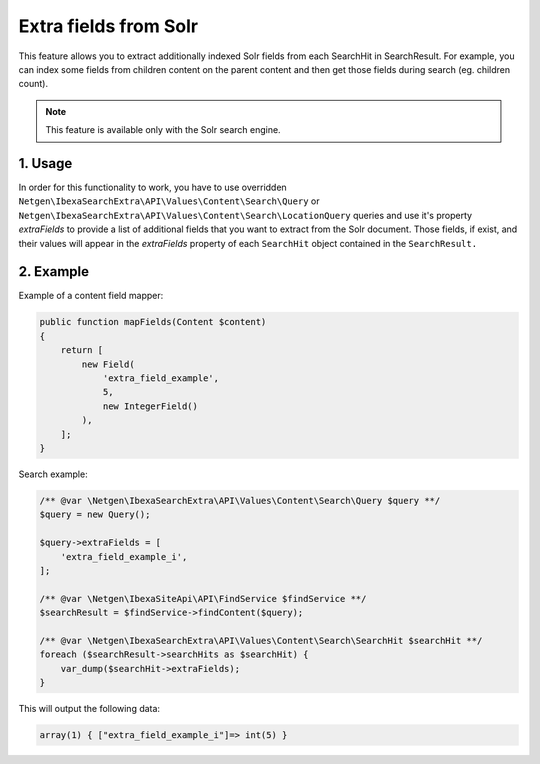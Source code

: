 Extra fields from Solr
======================

This feature allows you to extract additionally indexed Solr fields from each SearchHit in SearchResult. For example, you can index some fields from children content on the parent content and then get those fields during search (eg. children count).

.. note::

    This feature is available only with the Solr search engine.

1. Usage
~~~~~~~~

In order for this functionality to work, you have to use overridden ``Netgen\IbexaSearchExtra\API\Values\Content\Search\Query`` or ``Netgen\IbexaSearchExtra\API\Values\Content\Search\LocationQuery`` queries and use it's property `extraFields` to provide a list of additional fields that you want to extract from the Solr document. Those fields, if exist, and their values will appear in the `extraFields` property of each ``SearchHit`` object contained in the ``SearchResult.``

2. Example
~~~~~~~~~~

Example of a content field mapper:

.. code-block:: php

    public function mapFields(Content $content)
    {
        return [
            new Field(
                'extra_field_example',
                5,
                new IntegerField()
            ),
        ];
    }

Search example:

.. code-block:: php

    /** @var \Netgen\IbexaSearchExtra\API\Values\Content\Search\Query $query **/
    $query = new Query();

    $query->extraFields = [
        'extra_field_example_i',
    ];

    /** @var \Netgen\IbexaSiteApi\API\FindService $findService **/
    $searchResult = $findService->findContent($query);

    /** @var \Netgen\IbexaSearchExtra\API\Values\Content\Search\SearchHit $searchHit **/
    foreach ($searchResult->searchHits as $searchHit) {
        var_dump($searchHit->extraFields);
    }

This will output the following data:

.. code-block:: shell

    array(1) { ["extra_field_example_i"]=> int(5) }

